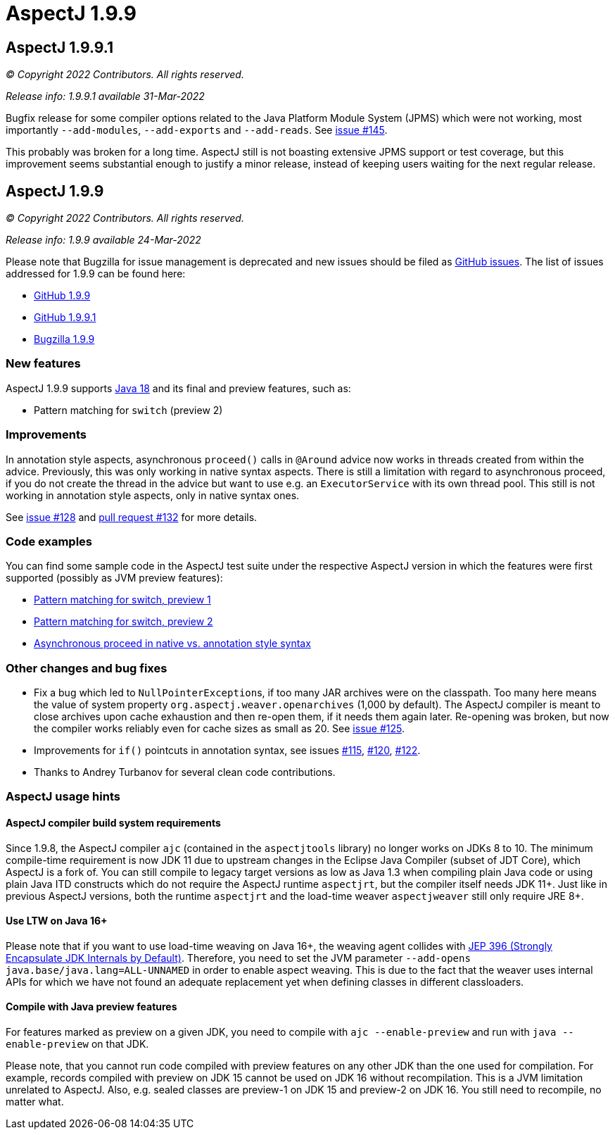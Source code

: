 = AspectJ 1.9.9
:doctype: book
:leveloffset: +1

= AspectJ 1.9.9.1

_© Copyright 2022 Contributors. All rights reserved._

_Release info: 1.9.9.1 available 31-Mar-2022_

Bugfix release for some compiler options related to the Java Platform Module System (JPMS) which were not working, most
importantly `--add-modules`, `--add-exports` and `--add-reads`. See
https://github.com/eclipse-aspectj/aspectj/issues/145[issue #145].

This probably was broken for a long time. AspectJ still is not boasting extensive JPMS support or test coverage, but
this improvement seems substantial enough to justify a minor release, instead of keeping users waiting for the next
regular release.

= AspectJ 1.9.9

_© Copyright 2022 Contributors. All rights reserved._

_Release info: 1.9.9 available 24-Mar-2022_

Please note that Bugzilla for issue management is deprecated and new issues should be filed as
https://github.com/eclipse-aspectj/aspectj/issues/new[GitHub issues]. The list of issues addressed for 1.9.9 can be found
here:

* https://github.com/eclipse-aspectj/aspectj/issues?q=is%3Aissue+is%3Aclosed++milestone%3A1.9.9[GitHub 1.9.9]
* https://github.com/eclipse-aspectj/aspectj/issues?q=is%3Aissue+is%3Aclosed++milestone%3A1.9.9.1[GitHub 1.9.9.1]
* https://bugs.eclipse.org/bugs/buglist.cgi?bug_status=RESOLVED&bug_status=VERIFIED&bug_status=CLOSED&f0=OP&f1=OP&f3=CP&f4=CP&j1=OR&list_id=16866879&product=AspectJ&query_format=advanced&target_milestone=1.9.9[Bugzilla 1.9.9]

== New features

AspectJ 1.9.9 supports https://openjdk.java.net/projects/jdk/18/[Java 18] and its final and preview features, such as:

* Pattern matching for `switch` (preview 2)

== Improvements

[[async_proceed]]
In annotation style aspects, asynchronous `proceed()` calls in `@Around` advice now works in threads created from within
the advice. Previously, this was only working in native syntax aspects. There is still a limitation with regard to
asynchronous proceed, if you do not create the thread in the advice but want to use e.g. an `ExecutorService` with its
own thread pool. This still is not working in annotation style aspects, only in native syntax ones.

See https://github.com/eclipse-aspectj/aspectj/issues/128[issue #128] and
https://github.com/eclipse-aspectj/aspectj/pull/132[pull request #132] for more details.

== Code examples

You can find some sample code in the AspectJ test suite under the respective AspectJ version in which the features were
first supported (possibly as JVM preview features):

* https://github.com/eclipse-aspectj/aspectj/tree/master/tests/features198/java17[Pattern matching for switch, preview 1]
* https://github.com/eclipse-aspectj/aspectj/tree/master/tests/features199/java18[Pattern matching for switch, preview 2]
* https://github.com/eclipse-aspectj/aspectj/tree/master/tests/bugs199/github_128[Asynchronous proceed in native vs.
  annotation style syntax]

== Other changes and bug fixes

* Fix a bug which led to ``NullPointerException``s, if too many JAR archives were on the classpath. Too many here means
  the value of system property `org.aspectj.weaver.openarchives` (1,000 by default). The AspectJ compiler is meant to
  close archives upon cache exhaustion and then re-open them, if it needs them again later. Re-opening was broken, but
  now the compiler works reliably even for cache sizes as small as 20. See
  https://github.com/eclipse-aspectj/aspectj/issues/125[issue #125].
* Improvements for `if()` pointcuts in annotation syntax, see issues
  https://github.com/eclipse-aspectj/aspectj/issues/115[#115], https://github.com/eclipse-aspectj/aspectj/issues/120[#120],
  https://github.com/eclipse-aspectj/aspectj/issues/122[#122].
* Thanks to Andrey Turbanov for several clean code contributions.

== AspectJ usage hints

=== AspectJ compiler build system requirements

Since 1.9.8, the AspectJ compiler `ajc` (contained in the `aspectjtools` library) no longer works on JDKs 8 to 10. The
minimum compile-time requirement is now JDK 11 due to upstream changes in the Eclipse Java Compiler (subset of JDT
Core), which AspectJ is a fork of. You can still compile to legacy target versions as low as Java 1.3 when compiling
plain Java code or using plain Java ITD constructs which do not require the AspectJ runtime `aspectjrt`, but the
compiler itself needs JDK 11+. Just like in previous AspectJ versions, both the runtime `aspectjrt` and the load-time
weaver `aspectjweaver` still only require JRE 8+.

=== Use LTW on Java 16+

Please note that if you want to use load-time weaving on Java 16+, the weaving agent collides with
https://openjdk.java.net/jeps/396[JEP 396 (Strongly Encapsulate JDK Internals by Default)]. Therefore, you need to set
the JVM parameter `--add-opens java.base/java.lang=ALL-UNNAMED` in order to enable aspect weaving. This is due to the
fact that the weaver uses internal APIs for which we have not found an adequate replacement yet when defining classes
in different classloaders.

=== Compile with Java preview features

For features marked as preview on a given JDK, you need to compile with `ajc --enable-preview` and run with
`java --enable-preview` on that JDK.

Please note, that you cannot run code compiled with preview features on any other JDK than the one used for compilation.
For example, records compiled with preview on JDK 15 cannot be used on JDK 16 without recompilation. This is a JVM
limitation unrelated to AspectJ. Also, e.g. sealed classes are preview-1 on JDK 15 and preview-2 on JDK 16. You still
need to recompile, no matter what.
